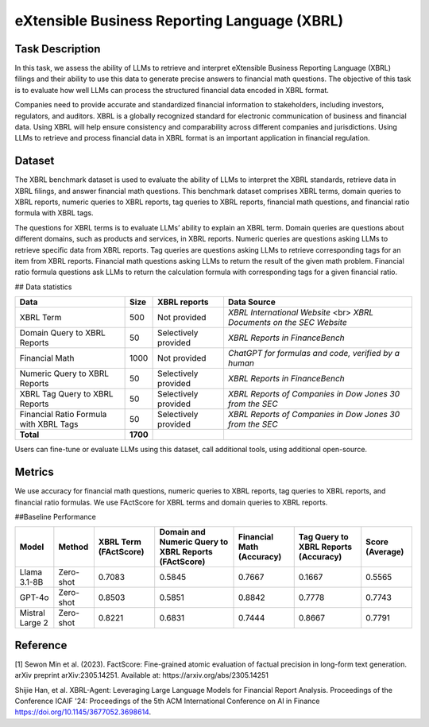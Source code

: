 =============================
eXtensible Business Reporting Language (XBRL)
=============================

Task Description
====================
In this task, we assess the ability of LLMs to retrieve and interpret eXtensible Business Reporting Language (XBRL) filings and their ability to use this data to generate precise answers to financial math questions. The objective of this task is to evaluate how well LLMs can process the structured financial data encoded in XBRL format.

Companies need to provide accurate and standardized financial information to stakeholders, including investors, regulators, and auditors. XBRL is a globally recognized standard for electronic communication of business and financial data. Using XBRL will help ensure consistency and comparability across different companies and jurisdictions. Using LLMs to retrieve and process financial data in XBRL format is an important application in financial regulation.


Dataset
====================
The XBRL benchmark dataset is used to evaluate the ability of LLMs to interpret the XBRL standards, retrieve data in XBRL filings, and answer financial math questions. This benchmark dataset comprises XBRL terms, domain queries to XBRL reports, numeric queries to XBRL reports, tag queries to XBRL reports, financial math questions, and financial ratio formula with XBRL tags.

The questions for XBRL terms is to evaluate LLMs’ ability to explain an XBRL term. Domain queries are questions about different domains, such as products and services, in XBRL reports. Numeric queries are questions asking LLMs to retrieve specific data from XBRL reports. Tag queries are questions asking LLMs to retrieve corresponding tags for an item from XBRL reports. Financial math questions asking LLMs to return the result of the given math problem. Financial ratio formula questions ask LLMs to return the calculation formula with corresponding tags for a given financial ratio.

## Data statistics

.. list-table::
   :header-rows: 1

   * - **Data**
     - **Size**
     - **XBRL reports**
     - **Data Source**
   * - XBRL Term
     - 500
     - Not provided
     - `XBRL International Website` <br> `XBRL Documents on the SEC Website`
   * - Domain Query to XBRL Reports
     - 50
     - Selectively provided
     - `XBRL Reports in FinanceBench`
   * - Financial Math
     - 1000
     - Not provided
     - `ChatGPT for formulas and code, verified by a human`
   * - Numeric Query to XBRL Reports
     - 50
     - Selectively provided
     - `XBRL Reports in FinanceBench`
   * - XBRL Tag Query to XBRL Reports
     - 50
     - Selectively provided
     - `XBRL Reports of Companies in Dow Jones 30 from the SEC`
   * - Financial Ratio Formula with XBRL Tags
     - 50
     - Selectively provided
     - `XBRL Reports of Companies in Dow Jones 30 from the SEC`
   * - **Total**
     - **1700**
     - 
     - 

Users can fine-tune or evaluate LLMs using this dataset, call additional tools, using additional open-source. 

Metrics
====================

We use accuracy for financial math questions, numeric queries to XBRL reports, tag queries to XBRL reports, and financial ratio formulas. We use FActScore for XBRL terms and domain queries to XBRL reports.

##Baseline Performance

.. list-table::
   :header-rows: 1

   * - **Model**
     - **Method**
     - **XBRL Term (FActScore)**
     - **Domain and Numeric Query to XBRL Reports (FActScore)**
     - **Financial Math (Accuracy)**
     - **Tag Query to XBRL Reports (Accuracy)**
     - **Score (Average)**
   * - Llama 3.1-8B
     - Zero-shot
     - 0.7083
     - 0.5845
     - 0.7667
     - 0.1667
     - 0.5565
   * - GPT-4o
     - Zero-shot
     - 0.8503
     - 0.5851
     - 0.8842
     - 0.7778
     - 0.7743
   * - Mistral Large 2
     - Zero-shot
     - 0.8221
     - 0.6831
     - 0.7444
     - 0.8667
     - 0.7791

Reference
====================
[1] Sewon Min et al. (2023). FactScore: Fine-grained atomic evaluation of factual precision in long-form text generation. arXiv preprint arXiv:2305.14251. Available at: https://arxiv.org/abs/2305.14251

Shijie Han, et al. XBRL-Agent: Leveraging Large Language Models for Financial Report Analysis. Proceedings of the Conference ICAIF '24: Proceedings of the 5th ACM International Conference on AI in Finance
https://doi.org/10.1145/3677052.3698614.
